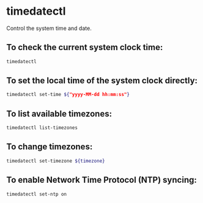 * timedatectl

Control the system time and date.

** To check the current system clock time:

#+BEGIN_SRC sh
  timedatectl
#+END_SRC

** To set the local time of the system clock directly:

#+BEGIN_SRC sh
  timedatectl set-time ${"yyyy-MM-dd hh:mm:ss"}
#+END_SRC

** To list available timezones:

#+BEGIN_SRC sh
  timedatectl list-timezones
#+END_SRC

** To change timezones:

#+BEGIN_SRC sh
  timedatectl set-timezone ${timezone}
#+END_SRC

** To enable Network Time Protocol (NTP) syncing:

#+BEGIN_SRC sh
  timedatectl set-ntp on
#+END_SRC
